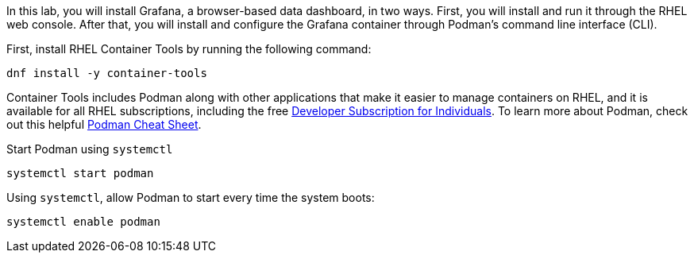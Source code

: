 In this lab, you will install Grafana, a browser-based data dashboard,
in two ways. First, you will install and run it through the RHEL web
console. After that, you will install and configure the Grafana
container through Podman’s command line interface (CLI).

First, install RHEL Container Tools by running the following command:

[source,bash,run]
----
dnf install -y container-tools
----

Container Tools includes Podman along with other applications that make
it easier to manage containers on RHEL, and it is available for all RHEL
subscriptions, including the free
https://developers.redhat.com/articles/faqs-no-cost-red-hat-enterprise-linux#[Developer
Subscription for Individuals]. To learn more about Podman, check out
this helpful
https://developers.redhat.com/cheat-sheets/podman-cheat-sheet[Podman
Cheat Sheet].

Start Podman using `+systemctl+`

[source,bash,run]
----
systemctl start podman
----

Using `+systemctl+`, allow Podman to start every time the system boots:

[source,bash,run]
----
systemctl enable podman
----
